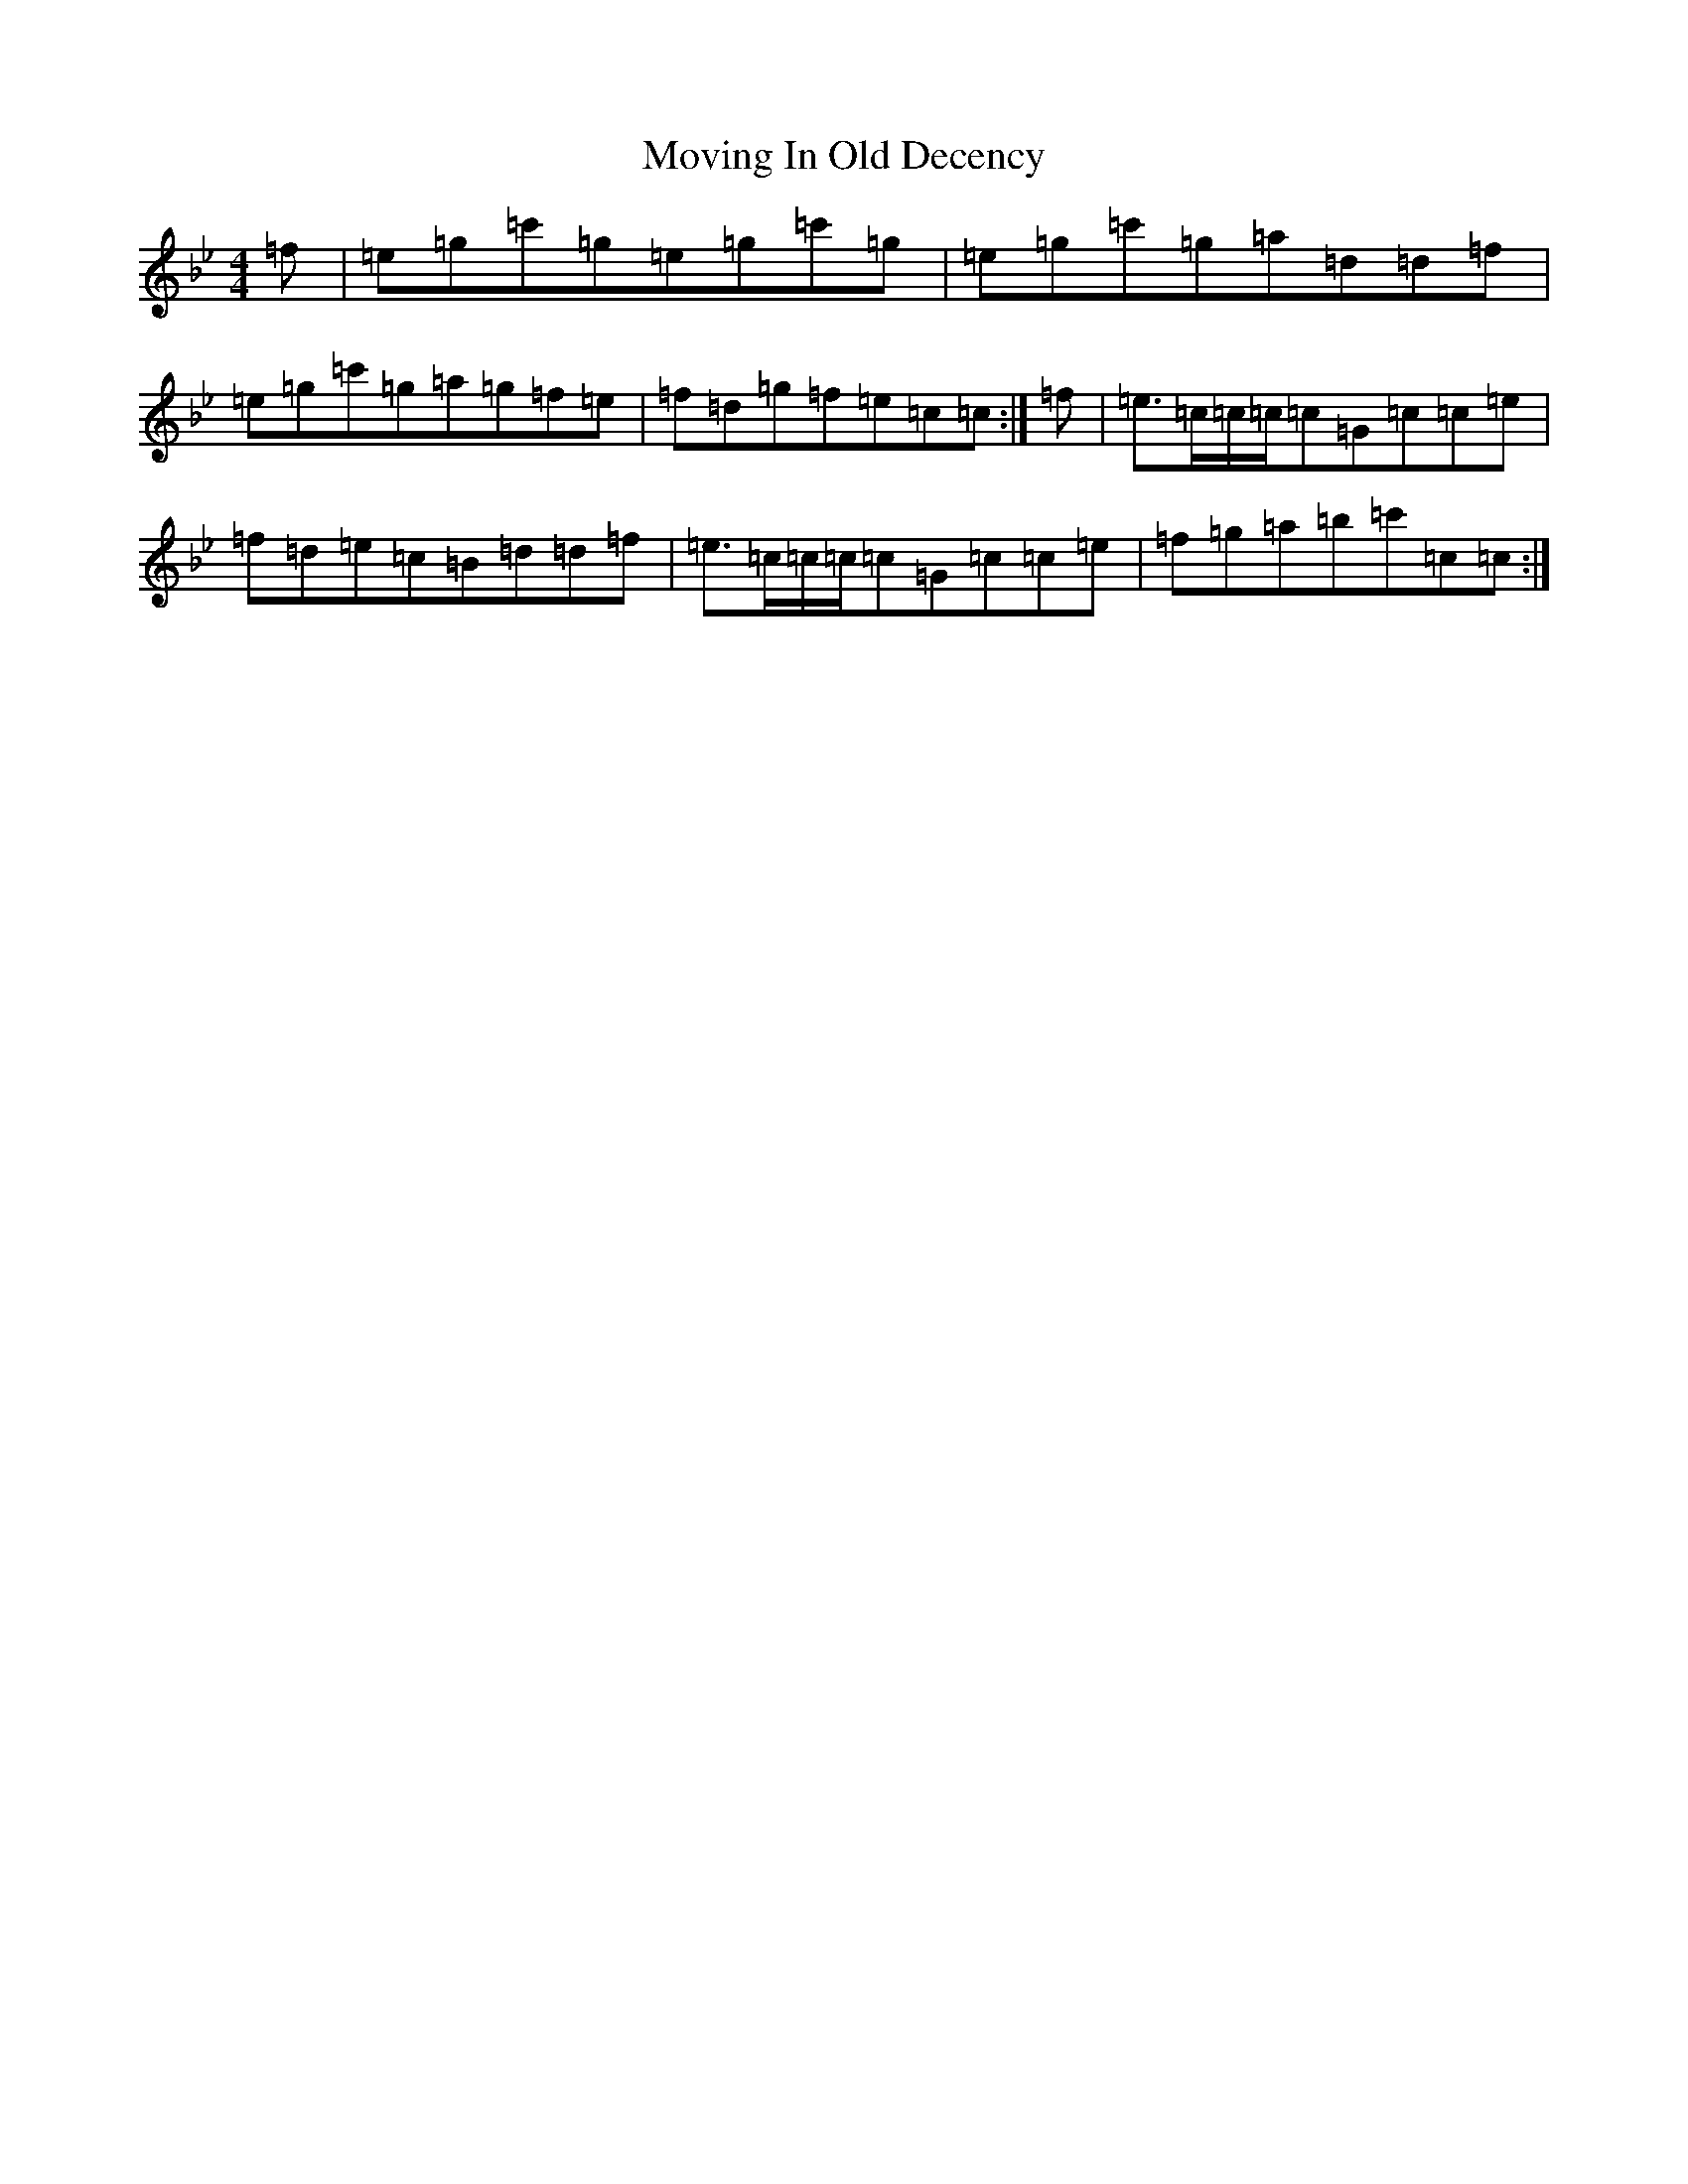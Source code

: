 X: 14896
T: Moving In Old Decency
S: https://thesession.org/tunes/13656#setting24240
R: reel
M:4/4
L:1/8
K: C Dorian
=f|=e=g=c'=g=e=g=c'=g|=e=g=c'=g=a=d=d=f|=e=g=c'=g=a=g=f=e|=f=d=g=f=e=c=c:|=f|=e>=c=c/2=c/2=c=G=c=c=e|=f=d=e=c=B=d=d=f|=e>=c=c/2=c/2=c=G=c=c=e|=f=g=a=b=c'=c=c:|